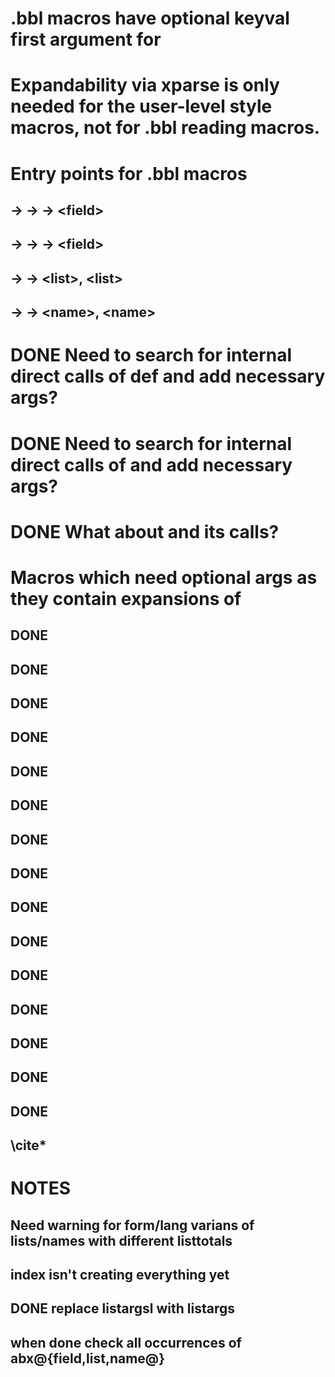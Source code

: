 * .bbl macros have optional keyval first argument for
**  \field
**  \list
**  \name
* Expandability via xparse is only needed for the user-level style macros, not for .bbl reading macros.
* Entry points for .bbl macros
** \field -> \blx@bbl@fielddef  -> \blx@bbl@addfield -> \abx@field@<field>
**        -> \blx@bbl@fieldedef -> \blx@bbl@addfield -> \abx@field@<field>
** \list  -> \blx@bbl@listdef   -> \c@<list>, \abx@list@<list>
** \name  -> \blx@bbl@namedef   -> \c@<name>, \abx@name@<name>

* DONE Need to search for internal direct calls of \blx@bbl@{field,list,name}def and add necessary args?
* DONE Need to search for internal direct calls of \blx@bbl@addfield and add necessary args?
* DONE What about \blx@bbl@addentryfield and its calls?
* Macros which need optional args as they contain expansions of \abx@{field,list,name}
** DONE \blx@imc@docsvfield
** DONE \blx@imc@forcsvfield
** DONE \blx@imc@thefield
** \blx@imc@thelist
** \blx@imc@thename
** \blx@imc@strfield
** \blx@imc@usefield
** \blx@imc@clearfield
** \blx@imc@clearlist
** \blx@imc@clearname
** \blx@imc@restorefield
** \blx@imc@restorelist
** \blx@imc@restorename
** DONE \blx@imc@iffieldundef
** DONE \blx@imc@iflistundef
** DONE \blx@imc@ifnameundef
** \blx@imc@iffieldsequal
** \blx@imc@iflistsequal
** \blx@imc@ifnamesequal
** \blx@imc@iffieldequals
** \blx@imc@iflistequals
** \blx@imc@ifnameequals
** \blx@imc@iffieldequalcs
** \blx@imc@iflistequalcs
** \blx@imc@ifnameequalcs
** \blx@imc@iffieldequalstr
** \blx@iffieldxref
** \blx@iflistxref
** \blx@ifnamexref
** \blx@imc@iffieldint
** \blx@imc@iffieldnum
** \blx@imc@iffieldnums
** \blx@imc@iffieldpages
** DONE \blx@imc@printfield
** DONE \blx@imc@printlist
** DONE \blx@imc@printname
** DONE \blx@imc@indexfield
** DONE \blx@imc@indexlist
** DONE \blx@imc@indexname
** \blx@imc@iffieldbibstring
** \blx@savefield
** \blx@savelist
** \blx@savename
** DONE \blx@listsetup
** DONE \blx@namesetup
** DONE \blx@namesetup@i
** \blx@reencode
** \blx@bbl@titles

** \cite*

* NOTES
** Need warning for form/lang varians of lists/names with different listtotals
** index isn't creating everything yet
** DONE replace listargsl with listargs
** when done check all occurrences of abx@{field,list,name@}
